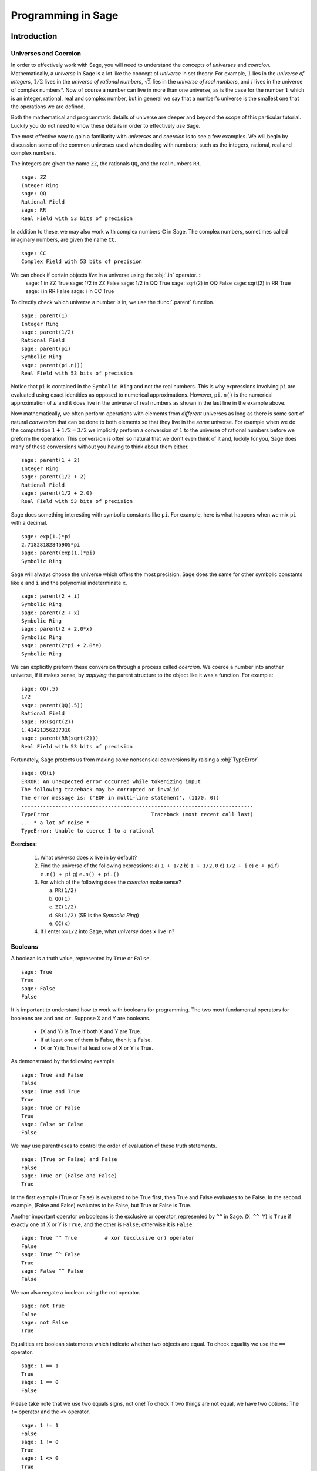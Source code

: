 
.. _programming_in_sage:

*************************
Programming in Sage
*************************

.. _intro_to_programming:

============
Introduction
============

.. _universes_and_coercion:

Universes and Coercion
----------------------

In order to effectively work with Sage, you will need to understand the concepts of *universes* and *coercion*. Mathematically, a *universe* in Sage is a lot like the concept of *universe* in set theory. For example, :math:`1` lies in the *universe of integers*, :math:`1/2` lives in the *universe of rational numbers*, :math:`\sqrt{2}` lies in the *universe of real numbers*, and :math:`i` lives in the universe of complex numbers*.  Now of course a number can live in more than one universe, as is the case for the number :math:`1` which is an integer, rational, real and complex number, but in general we say that a number's universe is the smallest one that the operations we are defined.

Both the mathematical and programmatic details of universe are deeper and beyond the scope of this particular tutorial. Luckily you do not need to know these details in order to effectively *use* Sage.

The most effective way to gain a familiarity with *universes* and *coercion* is to see a few examples. We will begin by discussion some of the common universes used when dealing with numbers; such as the integers, rational, real and complex numbers.
 
The integers are given the name ``ZZ``, the rationals ``QQ``,  and the real numbers ``RR``. ::

	sage: ZZ 
	Integer Ring
	sage: QQ
	Rational Field
	sage: RR
	Real Field with 53 bits of precision
				

In addition to these, we may also work with complex numbers :math:`\mathbb{C}` in Sage. The complex numbers, sometimes called imaginary numbers, are given the name ``CC``. ::

	sage: CC
	Complex Field with 53 bits of precision
				
We can check if certain objects *live* in a universe using the :obj:`.in` operator. ::
	sage: 1 in ZZ  
	True
	sage: 1/2 in ZZ
	False
	sage: 1/2 in QQ
	True
	sage: sqrt(2) in QQ
	False
	sage: sqrt(2) in RR
	True
	sage: i in RR
	False
	sage: i in CC
	True
				
To directly check which universe a number is in, we use the :func:`.parent` function. ::

	sage: parent(1)
	Integer Ring
	sage: parent(1/2)
	Rational Field
	sage: parent(pi)
	Symbolic Ring
	sage: parent(pi.n())
	Real Field with 53 bits of precision
				
Notice that ``pi`` is contained in the ``Symbolic Ring`` and not the real numbers. This is why expressions involving ``pi`` are evaluated using exact identities as opposed to numerical approximations. However, ``pi.n()`` is the numerical approximation of :math:`\pi` and it does live in the universe of real numbers as shown in the last line in the example above.

Now mathematically, we often perform operations with elements from *different* universes as long as there is some sort of natural *conversion* that can be done to both elements so that they live in the *same* universe. For example when we do the computation  :math:`1 + 1/2 = 3/2` we implicitly preform a conversion of :math:`1` to the universe of rational numbers before we preform the operation. This conversion is often so natural that we don't even think of it and, luckily for you, Sage does many of these conversions without you having to think about them either. ::

  sage: parent(1 + 2)
  Integer Ring
  sage: parent(1/2 + 2)
  Rational Field
  sage: parent(1/2 + 2.0)
  Real Field with 53 bits of precision
 
Sage does something interesting with symbolic constants like ``pi``. For example, here is what happens when we mix ``pi`` with a decimal. ::

  sage: exp(1.)*pi
  2.71828182845905*pi
  sage: parent(exp(1.)*pi)
  Symbolic Ring

Sage will always choose the universe which offers the most precision.  Sage does the same for other symbolic constants like ``e`` and ``i`` and the polynomial indeterminate ``x``. ::

  sage: parent(2 + i)
  Symbolic Ring
  sage: parent(2 + x)
  Symbolic Ring
  sage: parent(2 + 2.0*x)
  Symbolic Ring
  sage: parent(2*pi + 2.0*e)
  Symbolic Ring

We can explicitly preform these conversion through a process called *coercion*. We coerce a number into another universe, if it makes sense, by *applying* the parent structure to the object like it was a function. For example: ::

	sage: QQ(.5)              
	1/2
	sage: parent(QQ(.5))
	Rational Field
	sage: RR(sqrt(2))
	1.41421356237310
	sage: parent(RR(sqrt(2)))
	Real Field with 53 bits of precision
				
Fortunately, Sage protects us from making *some* nonsensical conversions by raising a :obj:`TypeError`. ::

  sage: QQ(i)
  ERROR: An unexpected error occurred while tokenizing input
  The following traceback may be corrupted or invalid
  The error message is: ('EOF in multi-line statement', (1170, 0))
  ---------------------------------------------------------------------------
  TypeError                                 Traceback (most recent call last)
  ... * a lot of noise * 
  TypeError: Unable to coerce I to a rational

**Exercises:**

  #. What *universe* does ``x`` live in by default?

  #. Find the universe of the following expressions:
     a) ``1 + 1/2``
     b) ``1 + 1/2.0``
     c) ``1/2 + i`` 
     e) ``e + pi``
     f) ``e.n() + pi``
     g) ``e.n() + pi.()``

  #. For which of the following does the *coercion* make sense?

     a) ``RR(1/2)``
     b) ``QQ(1)``
     c)  ``ZZ(1/2)``
     d) ``SR(1/2)`` (SR is the *Symbolic Ring*)
     e) ``CC(x)``

  #. If I enter ``x=1/2`` into Sage, what *universe* does ``x`` live in?



.. _booleans:

Booleans
-------------

A boolean is a truth value, represented by ``True`` or ``False``. ::

	sage: True        
	True
	sage: False
	False
				

It is important to understand how to work with booleans for programming. The two most fundamental operators for booleans are ``and`` and ``or``. Suppose X and Y are booleans.

      * (X and Y) is True if both X and Y are True.
      * If at least one of them is False, then it is False.
      * (X or Y) is True if at least one of X or Y is True. 

As demonstrated by the following example ::

	sage: True and False
	False
	sage: True and True
	True
	sage: True or False
	True
	sage: False or False
	False

We may use parentheses to control the order of evaluation of these truth statements. ::

	sage: (True or False) and False
	False
	sage: True or (False and False)
	True
				

In the first example (True or False) is evaluated to be True first, then True and False evaluates to be False. In the second example, (False and False) evaluates to be False, but True or False is True.

Another important operator on booleans is the exclusive or operator, represented by ``^^`` in Sage. (``X ^^ Y``) is ``True`` if exactly one of X or Y is ``True``, and the other is ``False``; otherwise it is ``False``. ::

	sage: True ^^ True         # xor (exclusive or) operator
	False
	sage: True ^^ False
	True
	sage: False ^^ False
	False
				

We can also negate a boolean using the not operator. ::

	sage: not True
	False
	sage: not False
	True
				

Equalities are boolean statements which indicate whether two objects are equal. To check equality we use the ``==`` operator. ::

	sage: 1 == 1
	True
	sage: 1 == 0
	False
				

Please take note that we use two equals signs, not one! To check if two things are not equal, we have two options: The ``!=`` operator and the ``<>`` operator. ::

	sage: 1 != 1
	False
	sage: 1 != 0
	True
	sage: 1 <> 0
	True
				

If two objects belong to a universe in which it makes sense to say one is greater than the other, then we also check this in Sage. This is what is meant by an inequality. We use ``>`` for greater-than and ``<`` for less-than; Additionally we use ``>=`` for greater-than-or-equal-to and similarly ``<=`` for less-than-or-equal-to. The following examples may seem silly. In practice, boolean tests are used to test when some varying object satisfies a property of interest. ::

	sage: 1 > 2
	False
	sage: 2 > 1
	True
	sage: 4.1 < 5.7
	True
	sage: 6 < 5
	False
	sage: 1 >= .99999
	True
	sage: 1 <= 35
	True

**Exercises:**

  #. Test to see if the following expressions are ``True``, ``False``, or not defined:

     a) ``not (True or False) == (False and True)``
     b) ``1 >= 1``
     c) ``1 + i >= 2 - i``
     d) ``((3/2) > 1) or (2/3 < 1)``
     e) ``((3/2) > 1) ^^ (2/3 < 1)``
     f) ``x > 1/2``

  #. What is the parent of ``x > 1/2``? Why do you think that Sage treats this expression differently from the rest?
  #. Use Sage to find out if :math:`e` is greater than :math:`\pi`? (*Hint: Remember that both ``e`` and ``pi`` are symbolic variables by default?*)


.. _variables:

Variables
----------

In Sage, a *variable* is a label which is assigned to a object to allow for quick reference. Here's an example. ::

	sage: m=2^19-1
	sage: m
	524287
				

We use an ``=`` to assign the value on the right to the variable on the left. Having declared a variable, we can reference by using its name, as seen in the previous example.

Sage, unlike some languages, allows us to re-assign a different value to a variable without making any special considerations. ::

	sage: s=12
	sage: s
	12
	sage: s=34
	sage: s
	34
				
We should be careful doing this as it may have unintended consequences. ::

  sage: x = 3.14
  sage: a = 2
  sage: b = 5
  sage: f = x^2 + x + 1

Since we have changed the definition of ``x``, ``f = 3`` and not the polynomial that we may have expected.

The order of operations in Sage allow for us to reference a variable while assigning it a new value. For example, we can *increment* the variable ``t`` by doing the following: ::

	sage: t=7
	sage: t=t+1
	sage: t
	8
				
Sage also offers us a clever way to assign multiple variables at once. ::

	sage: a,b=1,2
	sage: a
	1
	sage: b
	2
				
Additionally, we can display a sequence of variables using commas. ::

	sage: c,d,e=2,3,5
	sage: c,d,e
	(2, 3, 5)
				

If we are assigning multiple variable at a time, and for some reason we wish to skip a value on the right hand side, we may use an underscore on the left hand side. For example, ::

	sage: a,_,c=1,2,3
	sage: a
	1
	sage: c
	3
	sage: _,r = divmod(19,5)
	sage: r
	4

There is also a quick way to initialize two variables with the same value. We do this by just *chaining* together the assignment. ::

  sage: a = b = 1
  sage: a
  1
  sage: b
  1

When you define a variable, it stays in memory until you quit your session and sometimes we would like restore a variable back to it's default value. We do this with the :func:`restore` command. ::

  sage: x = 1
  sage: a = 2
  sage: restore('x')
  sage: restore('a')
  sage: x
  x
  sage: a
  ---------------------------------------------------------------------------
  NameError                                 Traceback (most recent call last)
  /home/ayeq/sage/local/lib/python2.6/site-packages/sage/all_cmdline.pyc in <module>()
  NameError: name 'a' is not defined

You can *reset* the entire environment to it's defaults by running the :func:`reset` command. ::

  sage: a = 1 
  sage: b = 2
  sage: c = 5
  sage: x = 56
  sage: reset()
  sage: a
  ---------------------------------------------------------------------------
  NameError                                 Traceback (most recent call last)
  /home/ayeq/sage/local/lib/python2.6/site-packages/sage/all_cmdline.pyc in <module>()

  NameError: name 'a' is not defined
  sage: x
  x

And finally if I *really* want the variable obliterated, I can use the sledgehammer of memory management, the :obj:`del` command. ::

  sage: a = [2, 3,4 ,5 ] 
  sage: del a
  sage: a
  ---------------------------------------------------------------------------
  NameError                                 Traceback (most recent call last)
  /home/ayeq/sage/local/lib/python2.6/site-packages/sage/all_cmdline.pyc in <module>()

  NameError: name 'a' is not defined

**Exercises:**

  #. If you enter the following into Sage:

     ::

       sage: a = 1
       sage: b = a
       sage: b = 2

     What should we expect the value of ``a`` to be?

  #. If you enter the following into Sage:

     ::

       sage: f = x^2 + x + 1
       sage: f
       x^2 + x + 1
       sage: x = 3

     What do you expect the value of ``f`` to be?


.. _lists:

Lists
-----

A *list* is an ordered collection of objects. The elements of a list are indexed by the integers, starting with :math:`0`. Here is a quick example of how to construct a list and access it's elements. ::

	 sage: [6,28,496,8128]
	 [6, 28, 496, 8128]
	 sage: L = [2,3,5,7,11,13,17,2]
	 sage: L[0]
	 2
	 sage: L[1]
	 3
	 sage: L[5]
	 13
	 sage: L[6]
	 17
					 
Take careful note of how we access the elements: Though :math:`2` is the first element of the list ``L``, it is accessed by the index :math:``0``.

If we wish to know the index of an element, we use the :func:`.index` function. It returns the index for the first occurrence of the value given. ::


         sage: M = [2,3,3,3,2,1,8,6,3]
	 sage: M.index(2) 
	 0
	 sage: M.index(3)
	 1
	 sage: M.index(14)
	 ...
	 ValueError: list.index(x): x not in list

We can also count the number of times that an element occurs in a list. ::

	 sage: M.count(3)
	 4
					 
Sorting the list ``M`` can be done using the :meth:`.sort` method. ::

         sage: M = [2,3,3,3,2,1,8,6,3]
	 sage: M.sort(); y
	 [1, 2, 2, 3, 3, 3, 3, 6, 8]
	 sage: M.index(2)
	 1
					 
The :meth:`.sort` method alters the list *in place*, actually changing the ordering of the elements. If we would like to keep the list the same we should sort a *copy* of the list and not the list itself. ::

  sage:  M = [2,3,3,3,2,1,8,6,3]
  sage: M
  [2, 3, 3, 3, 2, 1, 8, 6, 3]
  sage: N = M[:]
  sage: N.sort()
  sage: N
  [1, 2, 2, 3, 3, 3, 3, 6, 8]
  sage: M
  [2, 3, 3, 3, 2, 1, 8, 6, 3]

We may alter the elements of a list as follows: ::

	 sage: L = [1,2,3,4]
	 sage: L[0]=-1
	 sage: L
	 [-1, 2, 3, 4]

In programming speak, data-types that can be changed in place are called *mutable*. I mention this only since some data types in Sage do not allow assignment like this.
					 
To add an element to the end of a list, we use the :meth:`.append` method. ::
	 sage: L = [1,2,3]
	 sage: L.append(4)
	 sage: L
	 [1, 2, 3, 4]
					 
Similarly, we may use the :meth:`.extend` method to concatenate lists, that is, to *append* a list to the end of another list. ::

	 sage: L=[1,2]
	 sage: L.extend([10,11,12])
	 sage: L
	 [1, 2, 10, 11, 12]

It is, perhaps, simpler to use the ``+`` operator to concatenate lists. Since the order of the list is significant, the concatenation ``L + M`` is not usually the same as ``M + L``, though they do contain the same elements. ::

	 sage: [1,3,5]+[2,4,6]+[100]
	 [1, 3, 5, 2, 4, 6, 100]
	 sage: [2,4,6]+[1,3,5]+[100]
	 [2, 4, 6, 1, 3, 5, 100]
					 
Lists need not contain only integers, or even numbers for that matter. We can even have lists of lists! ::

	 sage: M = [[1,2],[1,3],[1,4]]
	 sage: M[2]
	 [1, 4]
					 
To access a particular element within our list of lists we chain their indices. For example, to access the ``4`` within that list we issue the following command: ::

  sage: M[2][1]
  4 

Where we read ``M[2][1]`` as "Access the element at index ``1`` within the list with index ``2``" in ``M``. 

If we wish to remove an element from a list, we use the meth:`.remove` method. ::

	 sage: L = [3,5,11,13,17,19,29,31]
	 sage: L.remove(11)
	 sage: L
	 [3, 5, 13, 17, 19, 29, 31]
					 
Note that a list may contain the same element more than once; ``remove()`` removes only the first instance of the given element. ::

	 sage: M = [1,2,3,0,3,4,4,0,4,5]
	 sage: M.remove(3)
	 sage: M
	 [1, 2, 0, 3, 4, 4, 0, 4, 5]
	 sage: M.remove(4)
	 sage: M
	 [1, 2, 0, 3, 4, 0, 4, 5]

Since they are used rather frequently, Sage offers a convenient way to create lists of consecutive integers. ::

  sage: [1..7]
  [1, 2, 3, 4, 5, 6, 7]
  sage: [4..9]
  [4, 5, 6, 7, 8, 9]
  sage: [2,4..10]
  [2, 4, 6, 8, 10]
					 
In the first two examples it is quite clear what is happening; In the last example above, however, it is a trickier. If we input ``[a,b..c]`` for integers a,b and c with :math:`a < b \leq c`, we get back the list ``[a,a+d,…,a+k*d]`` where :math:`d=b-a` and :math:`k` is the largest integer such that :math:`a+kd \leq c`. If this is a bit overwhelming, perhap some examples will clear things up ::

	 sage: [1,4..13]
	 [1, 4, 7, 10, 13]
	 sage: [1,11..31]
	 [1, 11, 21, 31]
	 sage: [1,11..35]
	 [1, 11, 21, 31]
					 
Additionally, we can use this construction method with some of Sage's symbolic constants such as ``pi`` ::

	 sage: [pi,4*pi..32]
	 [pi, 4*pi, 7*pi, 10*pi]
					 
Having constructed lists, we may now introduce some important commands that take a list as its argument. 

The :func:`.len` command returns the *length* of a list.  ::

	 sage: len([1..1001])
	 1001
	 sage: len([2,3,5,7,11])
	 5

If your lists contain elements where it makes sense, the :func:`.sum` and :func:`.prod` do take a list as an argument. ``sum`` function returns the sum of the elements of a list ::

	 sage: sum([1,2,3])
	 6
	 sage: sum([1..100])
	 5050
					 
and ``prod`` returns the product of the elements of the list ::

	 sage: prod([1..4])
	 24

The sum and product commands are defined on lists where the arithmetic make sense and will complain rather loudly when it doesn't. ::

  sage: sum( [1,2,3,"cat",])
  ---------------------------------------------------------------------------
  TypeError                                 Traceback (most recent call last
  ... (Lengthy error message)
  TypeError: unsupported operand parent(s) for '+': 'Integer Ring' and '<type 'str'>'

Concatenation isn't the only way which we can join together the elements of two lists. One useful tool is the :func:`.zip` command, which joins the elements of two lists by pairing them together in order. ::

  sage: zip([1,2,3,4],['a','b','c','d'] )
  [(1, 'a'), (2, 'b'), (3, 'c'), (4, 'd')]

When the lists aren't of the same length, :func:`.zip` joins the elements up to the items in the shorter list and just ignores the rest. ::

  sage: zip([1,2,3,4],['a','b','c']   )
  [(1, 'a'), (2, 'b'), (3, 'c')]
  sage: zip([1],['a','b','c']   )
  [(1, 'a')]

Another useful function when dealing with lists is the :func:`.map` function. This function accepts two arguments, a function f and a list ``[a0,…,an-1]`` and returns that function applied to each member of that list, ``[f(a0),…,f(an-1)]`` ::

  sage: map( cos, [0, pi/4, pi/2, 3*pi/4, pi] )
  [1, 1/2*sqrt(2), 0, -1/2*sqrt(2), -1]
  sage: map(factorial,[1,2,3,4,5])
  [1, 2, 6, 24, 120]
  sage: sum(map(exp,[1,2,3,4,5]))
  e + e^2 + e^3 + e^4 + e^5

The :func:`map` function is often used in *functional* programming. For more on this style of programming with python see the 'Python Documentation'_

.. _'Python Documentation': http://docs.python.org/howto/functional.html

Probably the nicest feature of lists in python is the *slice* notation. Let's say that you have the following list: ::
 
 sage: M = [1, 2, 0, 3, 4, 0, 4, 5]
 sage: M
 [1, 2, 0, 3, 4, 0, 4, 5]

and you would like to access the sub-list ``[0,3,4]``. Using the slice notation I can do that in the following way. ::

  sage: M[2:5]
  [0, 3, 4]

We use ``M[2:5]`` since the sub-list that we desire begins with the element with index :math:``2`` and ends *before* the element with index :math:`5`.

By leaving the last index blank, the slice will extend to the end of the list. Similarly, when the first index is left blank the slice will start at the beginning of the list. ::

  sage: M[2:]
  [0, 3, 4, 0, 4, 5]
  sage: M[:5]
  [1, 2, 0, 3, 4]

By leaving both indices blank, we get a copy of the entire list. ::

  sage: M[:]
  [1, 2, 0, 3, 4, 0, 4, 5]

Slices also can use negative indices. When a negative number is used the position is measured relative to the end of the list. For example: ::

  sage: M[:-2]
  [1, 2, 0, 3, 4, 0]
  sage: M[-2:]
  [4,5]

The first *ends* the slice two elements before the end of the list while the second *begins* the slice at this same position. And like expected, we can use two negative indices to take slices relative to the last element of a list.::

  sage: M[-4:-2]
  [4, 0]
  sage: M[-2:-2]
  []

You should note that the last *slice* is empty since the beginning of the list is the same position as the end.

.. seealso::

   `An informal introduction to Python: Lists <http://docs.python.org/tutorial/introduction.html#lists>`_


**Exercises:**

  #. Consider the lists ``L = [1, -2, 10, 13]`` and ``M = [4, 3, 5, -7]``. Append ``L`` onto the end of ``M``. Do the same beginning with ``M``.

  #. Consider the list ``L = [1, 3, 4, [1,5,6], 8, -9]``. At what *index* is the element ``[1,5,6]``? Remove this element from ``L``.

  #. Let ``L = [3,4,18,17,2,'a']`` and ``M = [ 14, 23, 'b', 'c']``. With Sage, do the following: 
     a) Append the elements of the list ``M`` to the end of ``L`` without changing ``L``.
     b) Do the same but this time altering ``L`` in place. 
     c) Insert ``M`` as an element at the end of ``L``, alterting ``L`` in place. 
     d) Remove the ``M`` that you had just inserted.  
     d) Explain the differences between the :meth:`extend` and the :meth:`append` methods.  

  #. Let ``L = [1,2,5, 14, 17, 20]``.  What are the sub-lists are accessed using the following *slices*. 
     a) ``L[:-1]``
     b) ``L[-1:]``
     c) ``L[3:]``
     d) ``L[0:3]``
     e) ``L[-4:-1]``
  #.  Using the same ``L`` as the previous problem. Find a slice that will extract the following sub-lists from ``L``: *(Try and do it two different ways)* 
      a) ``[5,14,17]``. 
      b) ``[1,2,5]``.
      c) ``[1]``
      d) ``[20]``

  #. Consider ``L = ['a', 9, 10, 17, 'a', 'b', 10]``. Remove all letters from ``L``.

.. _sets:
					 
Sets
----

A *Set* in Sage is a data type which behaves a lot like a mathematical set and it differs from a list in a few key ways:

  * Elements of a Set have no order. So you cannot access elements by an index.
  * An element in a Set only appears once. 

To see an example of that last point, we will construct a Set by converting a list  into a set. ::

	 sage: y = [2,3,3,3,2,1,8,6,3]
	 sage: A = Set(y)
	 sage: A
	 {8, 1, 2, 3, 6}

To find the size of a Set we will use the :meth:`cardnality` method. ::

	 sage: A.cardinality()
	 5

Testing for membership can be done easily by using the :obj:`in` operator. ::

  sage: 8 in A
  True
  sage: 10 in A
  False
 
All of the usual set operations: :meth:`.union`, :meth:`.intersection`, :meth:`.difference` and :meth:`.symmetric_difference` are implemented. For example, ::

  sage: B = Set([8,6,17,-4,20, -2 ])
  sage: B
  {17, 20, 6, 8, -4, -2}
  sage: A.union(B)
  {1, 2, 3, 6, 8, 17, 20, -4, -2}
  sage: A.intersection(B)
  {8, 6}
  sage: A.difference(B)
  {1, 2, 3}
  sage: B.difference(A)
  {17, 20, -4, -2}
  sage: A.symmetric_difference(B)
  {17, 2, 3, 20, 1, -4, -2}

Use the :meth:`.subsets` method to construct the set of all subsets of a set, or to construct the set of subsets with a specified number of elements. ::

  sage: A = Set([1,2,3]); A
  {1, 2, 3}
  sage: powA = A.subsets(); powA
  Subsets of {1, 2, 3}
  sage: pairsA = A.subsets(2); pairsA
  Subsets of {1, 2, 3} of size 2
  sage: powA.list()
  [{}, {1}, {2}, {3}, {1, 2}, {1, 3}, {2, 3}, {1, 2, 3}]
  sage: pairsA.list()
  [{1, 2}, {1, 3}, {2, 3}]					
 
**Exercises:**

  #. Consider the sets :math:`A = \left\{1, -4, 2 \right\}` and :math:`B = \left\{ 3, 2, 1 \right\}`. Compute the following set operations using Sage:

     a) :math:`A \cup B`
     b) :math:`A \cap B`
     c) :math:`A \setminus B`
     d) :math:`B \setminus A` 
     e) :math:`\left(A \setminus B \right) \cup \left(B \setminus A \right)`
 

.. seealso::
   `Sage Tutorial: Sets <http://www.sagemath.org/doc/tutorial/programming.html#sets>`_


Strings
-------

To construct a string in Sage we may use single or double quotes. For consistency, we will always use single quotes ::

	 sage: s='I am a string'
	 sage: s
	 'I am a string'
	 sage: print s
	 I am a string
					 
Note the difference between asking for the value of a and asking Sage to print a. Like lists, we can access the elements of a string through their indices ::

	 sage: a='mathematics'
	 sage: a[0]
	 'm'
	 sage: a[4]
	 'e'
					 
You can find the length of a string using the :func:`.len` command. ::

	 sage: b='Gauss'
	 sage: len(b)
	 5

Just like with lists, we can *concatenate* strings just by adding them together. ::

  sage: b + " is " + a
  'Gauss is mathematics'

and we can separate a list by using the :meth:`split` method. ::

  sage: s.split()
  ['I', 'am', 'a', 'string']
 
Which divided the string into a list of words. We can divide a list using different characters as *separators*. For example we can get a list from the following *comma separated values*. ::

  sage: vals = "18,spam,eggs,28,70,287,cats"
  sage: vals.split(',')
  ['18', 'spam', 'eggs', '28', '70', '287', 'cats']

We can use the :func:`map` and :meth:`split` functions to *convert* a string of integers into something that we can use in sage. This is particularly useful when you must read data from a file. ::

  sage: map(Integer, data.split(',')) 
  [17, 18, 20, 19, 18, 20]

You should note how the output above differs from what we get when we use only the :meth:`split` function. ::

  sage: data.split(',')
  ['17', '18', '20', '19', '18', '20']

The list directly above contains *strings* which represent numbers. We must convert those strings into what we need in order to actually use them. 
 
The opposite of *splitting* up a string into a list is the *joining* of elements of a list. We do this with the :func:`join` command. ::

  sage: L = ['Learning', 'Sage', 'is', 'easy.'] 
  sage: join(L)
  'Learning Sage is easy.'

Just like when I *split* a sting, I can join a list using a different separating value than just a space. I do so by supplying an optional second argument to the :func:`join` command. ::

  sage: join(L,',')
  'Learning,Sage,is,easy.'

**Exercises:**

  #. Consider the string ``s = 'This is a string!``. What is the output of the following commands:

     a) s[:-1] + '.'
     b) s[0:7] + " not " + s[8:]

  #. Consider the string ``s = 'This is a sentence. This is another sentence.'``. Split ``s`` into a list of two sentences.

  #.  Consider the list of strings ``L = ['This is', 'a', 'string']``. Join the elements of the list to form the string ``'This is a string'``. 

  #. We can use the :func:`map` and :func:`Integer` functions to take a string of integers and convert them into *Sage* integers.  

.. _external_files_and_sessions:

External Files and Sessions
------------------------------

In practice, especially when using sage for research and projects, it is much more convenient to load external files into Sage. There are many situations in which it is convenient to use an external file. One such instance is when we have a block of code which we wish to run for several different cases. It would be quite tedious to retype all of our code, and thus we can write it to an external file.

Let us move on to an example. Suppose we have a file in the same
directory from which we started Sage called :download:`pythag.sage <pythag.sage>` with the following content.

.. code-block:: python

	# Begin pythag.sage
	a=3
	b=4
	c=sqrt(a^2+b^2)
	print c
	# End
				

Note that all characters after a # of a Sage file are ignored when
loaded. We may now load the file in Sage using the :func:`.load` command. ::

	sage: load pythag.sage
	5
				

After having loaded the file, all of the variables initialized now
exist in our Sage session. ::

	sage: a,b,c
	(3, 4, 5)
				
Sage allows us to save a session to pick up where we left off. That is, suppose we have done various calculations and have several variables stored. We may call the save_session function to store our session into a file in our working directly (typically sage_session.sobj). Following, we may exit Sage, power off our computer, or what have you. At any later time, we may load the file by opening Sage from the directory containing the save file and using the load_session function.

Here is an example. ::

	sage: a=101
	sage: b=103
	sage: save_session()
	sage: exit
	Exiting SAGE (CPU time 0m0.06s, Wall time 0m31.27s).
				

Now start Sage from the same folder as the save file: ::

	sage: load_session()
	sage: a
	101
	sage: b
	103
				

We may specify the name of a save session, if we so desire. ::

	sage: T=1729
	sage: save_session('ramanujan')
	sage: exit
	Exiting SAGE (CPU time 0m0.06s, Wall time 0m16.57s).
				

And again we load our session ``ramanujan`` with :func:`.load_session`. ::

	sage: load_session('ramanujan')
	sage: T
	1729

.. _intermediate_programming:

=========================
Intermediate Programming
=========================

.. _conditionals: 

Conditionals
----------------

    You should be familiar with :ref:`variables_equations_inequalities`, :ref:`booleans`, and :ref:`variables` 

A *conditional statement* is what we use when we need our code to actually make *decisions* on what to calculate. For example, suppose we wanted to divide an number by 2 only *if* it is even. We can do this in Sage by using an :obj:`if` statement. ::

	sage: n=44
	sage: if n%2 == 0:                             
	....:     print n/2
	....:
	22
	sage: n=37
	sage: if n%2 == 0:                             
	....:     print n/2
	....:
	sage:
				
Since ``n=44`` is even, the *condition* is met and the :func:`print` command is executed, but when ``n=37``, nothing will happen since the condition has not been met. Almost all programming is the skillful application of simple statements like this.

Unlike some other languages, Sage is picky about indentation which it inherits from Python. Instead of using some kind of punctuation to denote the beginning and ending of a *block* of code, Sage uses *indentation*.  All of the code to be run supposing a condition is met must be at the same level of indentation. This takes some getting used to, but it produces neat, organized code that is often easier to read. 

At times, we may wish to check whether our expression satisfies more than one condition. To do so the :obj:`elif`, which is short for else if, statement can be used.   ::

	sage: m=31
	sage: if m%3==0:
	....:     print m/3
	....: elif m%3==1:
	....:     print (m-1)/3
	....:     
	10
				

Notice that we return to the original level of indentation of the if for the elif and we may use as many elifs as we desire. The tests are evaluated in order and once the first one is met, the associated code is executed and Sage will leave the entire conditional. For a simple example, consider the following: ::

	sage: r=55
	sage: if 11.divides(r):
	....:     print 11            
	....: elif r==55:
	....:     print 55
	....:     
	11
				
Here both conditions are met, but only the code associated with the first condition is actually executed. Understanding how conditionals are executed fundamental to controlling the flow of your program.  

There is also a subtle shortcut that we used in the previous example. ``11.divides(r)`` already returns either ``True`` or ``False``, hence we did not need to use an equality here. We could have used the more verbose ``11.divides(r)==True`` but it is not necessary.

Often we wish to execute some code if none of our conditions above are
met. For this we use the :obj:`else` operator. ::

	sage: n=2*3*5+1
	sage: if 2.divides(n):
	....:     print 2
	....: elif 3.divides(n):

	....:     print 3
	....: else:
	....:     print n
	....:     
	31
				
Since none of the conditions were met, our code *defaulted* to printing the number :math:`31`. 

.. _while_loops:

While loops
--------------------

    You should be familiar with :ref:`variables` and :ref:`booleans`

While loops are one of the most useful techniques in
programming. Essentially, a while loop runs a block of code while a
condition is still satisfied. Let's see a simple example. ::

	sage: i=0
	sage: while i < 5:
	....:     print i^2
	....:     i=i+1
	....:     
	0
	1
	4
	9
	16
				

Once the condition i<5 is False, Sage exits the loop structure; the variable i still exists, though.


.. _for_loops:

For Loops
-------------------

    You should be familiar with :ref:`variables`, :ref:`booleans`, and :ref:`lists`


A for loop repeatedly runs a block of code a fixed number of times. In
Sage, for loops iterate over a fixed list. ::

	sage: for i in [0..4]:
	....:     print i^2
	....:     
	0
	1
	4
	9
	16
				

We may iterate over any list, it need not be consecutive
integers. Here are a few more (especially silly) examples ::

	sage: for str in ["apple","banana","coconut","dates"]:                            
	....:     print str.capitalize()
	....:     
	Apple
	Banana
	Coconut
	Dates
	sage: for char in "Leonhard Euler":   
	....:     print char.swapcase()
	....:     
	l
	E
	O
	N
	H
	A
	R
	D
	
	e
	U
	L
	E
	R

.. _list_comprehensions:

List Comprehensions (Loops in Lists)
------------------------------------

    You should be familiar with :ref:`lists` and :ref:`for_loops`

A particularly useful technique in python (and Sage by extension) is the
construction of lists using **list comprehensions**. This feature is very similar to the *set builder* notation we often use in mathematics. For example, the set of *even* integers can be written as 

.. math::
   \left\{ 2\cdot k\ \vert\ k \in \mathbb{Z} \right\} 

Where we do not explicitly list the elements of the set but rather give a *rule* which can used to construct the set. We can do something very similar in python by placing a ``for`` inside of a list, like in the following example. Here is how we would construct the list of even integers from :math:`0` to :math:`20`. ::

	sage: [ 2*k for k in [0..10] ]
	[0, 2, 4, 6, 8, 10, 12, 14, 16, 18, 20]
			
This concept may seem a bit intimidating at first, but it is extremely concise way to write some powerful code.

We can use list comprehension to apply a function to each number of a given list, much like we did before with the :func:`map` command. ::

  sage: [pi/4,pi/2..2*pi]
  [1/4*pi, 1/2*pi, 3/4*pi, pi, 5/4*pi, 3/2*pi, 7/4*pi, 2*pi]
  sage: [ cos(x) for x in [pi/4, pi/2..2*pi]]
  [1/2*sqrt(2), 0, -1/2*sqrt(2), -1, -1/2*sqrt(2), 0, 1/2*sqrt(2), 1]

We can also use the list comprehension *filter* (or reduce) the results by adding a *conditional* to our list comprehension. For example, to construct the list of all natural numbers that are less than :math:`20` which are *relatively prime* to 20 we do the following: (Don't laugh, students have been asked to compute weirder things.) ::

  sage: [ k for k in [1..19] if gcd(k,20) == 1 ] 
  [1, 3, 7, 9, 11, 13, 17, 19]

Notice that the syntax for the construction is nearly identical to the
mathematical way that we would write the same set of numbers:

.. math::
   \left\{ k \in \mathbb{N}\ \vert\ k < 20 \ \textrm{and}\ \gcd(k,20) = 1 \right\}

In mathematics we often construct the *Cartesian Product* of two sets

.. math::
   A \times B = \left\{ \left(a, b \right)\ | \ a \in A, b \in B \right\}

We can do something similar by using multiple *for's* in the list comprehension. For example, to construct the list of all *pairs* of elements in the list constructed earlier we do the following: ::

  sage: U =  [ k for k in [1..19] if gcd(k,20) == 1]
  sage: [ (a,b) for a in U for b in U ] 
  [(1, 1), (1, 3), (1, 7), (1, 9), (1, 11), (1, 13), (1, 17), (1, 19), (3, 1), (3, 3), (3, 7), (3, 9), (3, 11), (3, 13), (3, 17), (3, 19), (7, 1), (7, 3), (7, 7), (7, 9), (7, 11), (7, 13), (7, 17), (7, 19), (9, 1), (9, 3), (9, 7), (9, 9), (9, 11), (9, 13), (9, 17), (9, 19), (11, 1), (11, 3), (11, 7), (11, 9), (11, 11), (11, 13), (11, 17), (11, 19), (13, 1), (13, 3), (13, 7), (13, 9), (13, 11), (13, 13), (13, 17), (13, 19), (17, 1), (17, 3), (17, 7), (17, 9), (17, 11), (17, 13), (17, 17), (17, 19), (19, 1), (19, 3), (19, 7), (19, 9), (19, 11), (19, 13), (19, 17), (19, 19)]

It should be noted that I didn't only have to form *tuples* of the pairs of elements. I can also find the product or the sum of them. Any valid expression involving ``a`` and ``b`` will be fine.  ::

  sage: [ a*b for a in U for b in U ]
  [1, 3, 7, 9, 11, 13, 17, 19, 3, 9, 21, 27, 33, 39, 51, 57, 7, 21, 49, 63, 77, 91, 119, 133, 9, 27, 63, 81, 99, 117, 153, 171, 11, 33, 77, 99, 121, 143, 187, 209, 13, 39, 91, 117, 143, 169, 221, 247, 17, 51, 119, 153, 187, 221, 289, 323, 19, 57, 133, 171, 209, 247, 323, 361]
  sage: [ a + b for a in U for b in U ]
  [2, 4, 8, 10, 12, 14, 18, 20, 4, 6, 10, 12, 14, 16, 20, 22, 8, 10, 14, 16, 18, 20, 24, 26, 10, 12, 16, 18, 20, 22, 26, 28, 12, 14, 18, 20, 22, 24, 28, 30, 14, 16, 20, 22, 24, 26, 30, 32, 18, 20, 24, 26, 28, 30, 34, 36, 20, 22, 26, 28, 30, 32, 36, 38]
  sage: [ gcd(a,b) for a in U for b in U ]
  [1, 1, 1, 1, 1, 1, 1, 1, 1, 3, 1, 3, 1, 1, 1, 1, 1, 1, 7, 1, 1, 1, 1, 1, 1, 3, 1, 9, 1, 1, 1, 1, 1, 1, 1, 1, 11, 1, 1, 1, 1, 1, 1, 1, 1, 13, 1, 1, 1, 1, 1, 1, 1, 1, 17, 1, 1, 1, 1, 1, 1, 1, 1, 19]

and there is no reason that we have to stop with combining elements of *two* sets, the more *for* we include the more lists we can draw from.

Since list comprehensions allow for us to put any valid expression, we can add another conditional which effects the output of our list. For example, let take the list of integers which were *relatively prime* to 20 and test if they are prime numbers or not. ::

  sage: U
  [1, 3, 7, 9, 11, 13, 17, 19]
  sage: [ 'prime' if x.is_prime() else 'not prime' for x in U] 
  ['not prime', 'prime', 'prime', 'not prime', 'prime', 'prime', 'prime', 'prime']

.. seealso::

   `More on list comprehensions <http://docs.python.org/tutorial/datastructures.html#list-comprehensions>`_

**Exercises:**

  #. Use a list comprehension to generate lists which have the same members as the following sets:
     a) The set of all odd integers greater than :math:`-10` and less than :math:`30`.  
     b) The set of all integers which are divisible by :math:`3`, less than or equal to :math:`100` and greater than :math:`-20`. 
     c) The set of all *prime* numbers less than :math:`100`.

  #. Use a list comprehension to compute the :math:`\tan(x)` for all :math:`x \in \left\{ 0, \pi/4, \pi/2, 3\pi/4, \pi \right\}`


.. _functions:

Functions
----------------------

A function in Sage an object containing a block of code which processes a set of arguments and returns some value. Well, that's a bit abstract. Essentially a function in Sage is much like a function in mathematics, but certainly not the exact same. A function might better be called a process or a subroutine.

Anyway, consider the following common mathematical function
:math:`f(x)=x^2`. This function f takes a number x and returns its
square. Here's how we might implement this in Sage ::

	sage: def f(x):
	....:     return x^2
				

def tells Sage we are going to define a function. Following def we supply the name of the function and the arguments it takes in parentheses. Here we named our function f and it takes a single argument x.

The evaluations of functions in Sage mimics the regular mathematical
notation. Let's evaluate our function f from above ::

	sage: f(2)
	4
	sage: f(pi)
	pi^2
				

Certainly these are the results we'd expect.

Functions may have any number of arguments. It is permissible for a
function to have no arguments ::

	sage: def g(x,y):
	....:     return x*y
	....: 
	sage: g(2,3)
	6
	sage: g(sqrt(2),sqrt(2))
	2
	sage: def h():                
	....:     return 1/2
	....: 
	sage: h()
	1/2
				

Here our function g is essentially a multiplication operator. The function h takes no arguments and simply returns the value 1/2.

All functions in Sage return an object. If we do not specify something
to return in our function, then Sage returns the empty object None. ::

	sage: def lazy(x):
	....:     print x^2
	....:     
	sage: lazy(sqrt(3))
	3
	sage: print lazy(sqrt(3))
	3
	None
				

Notice that the function prints 3 no matter what, but returns None.

A function may return multiple values separated by commas ::

	sage: def s(x):
	....:     return x^2,x^3
	....: 
	sage: s(1)
	(1, 1)
	sage: s(2)
	(4, 8)
	sage: a,b=s(3)
	sage: a
	9
	sage: b
	27
				

In Sage functions may reference themselves (very metaphysical). A
function which does this is typically called recursive. The most
common example of a recursive function is the factorial function ::

	sage: def fac(n):
	....:     if n==1:
	....:         return 1
	....:     else:             
	....:         return n*fac(n-1)
	....:     
	sage: fac(3)
	6
	sage: fac(4)
	24
				

For the sake of completeness let's examine exactly what is happening
in this last example when we call ``fac(3)``. For n=3, since ``3≠1``, ``fac()`` decides to return ``3*fac(2)``, hence we must evaluate ``fac(2)``. Since ``2≠1``, ``fac()`` decides to return ``2*fac(1)``. Since 1=1, ``fac(1)`` will automatically return 1. Hence we go back into the ``fac(2)`` process and return ``2*1`` which is then returned to the ``fac(3)`` process to obtain ``3*2*1`` which is of course 6. In general, ``fac(n)`` will evaluate to be the product of the first n positive numbers.

Interactive Demonstrations in the Notebook
------------------------------------------

.. index:: 
   single: interact; graphics

In this section we will discuss the creation of interactive "applets" in the Sage notebook. These are done using the :obj:`@interact` decorator and are often called *interacts*.  A decorator is a just a fancy piece of python which allows for you to create new functions out of old in a quick and concise fashion. You don't have to fully understand decorators to be able to follow this material but If you are interested you can read a very nice `blog post`_ about decorators by Bruce Eckel of `Thinking in Python`_ Fame.

.. _blog post:  http://www.artima.com/weblogs/viewpost.jsp?thread=240808
.. _Thinking in Python: http://www.mindview.net/Books/TIPython

We will begin with the most simple applet. One that creates a single input box and then displays the results. 

.. image:: pics/interact_step1.png
	:alt: Simple "Hello World" Interact Applet
	:height: 525px
	:width: 800px

Notice how changing the text in the input box changes the output. Every time something within the interact changes the "applet" is refreshed and will display those changes. This is the heart of the interactivity.

.. image:: pics/interact_step2.png
	:alt: Simple "Hello World" Interact Applet
	:height: 525px
	:width: 800px

Next we will add another control to the applet. This time we will add a *slider*. This control has a handle which the user can slide horizontally, and by sliding change a number in pre-defined increments. For this example, the slider has :math:`0` as it's smallest number and :math:`10` as it's largest and moves in increments of :math:`1` unit. 

.. image:: pics/interact_step3.png
	:alt: Simple "Hello World" Interact Applet
	:height: 525px
	:width: 800px

Next we will add a selection control. This control allows the user to select one of a finite number of different options. In this case, the user can select any color, as long as that color is red, blue, green, or black. 

.. image:: pics/interact_step4.png
	:alt: Simple "Hello World" Interact Applet
	:height: 525px
	:width: 800px

While this initial example shows the use of a couple of common interactive controls, it still does not do anything very interesting.  The next example will combine both the use of sliding and selection controls toward creating an applet which plots the trigonometric functions and there standard transformations. 

.. image:: pics/interact_step5.png
	:alt: Example of Trigonometric Plotter Interact.
	:height: 525px
	:width: 800px

The example here only scratches the surface of what is possible with Sage interacts. For a, growing, list of examples of interacts see this page on the sage wiki_.

.. _wiki: http://wiki.sagemath.org/interact/


Using other systems from Sage
--------------------------------



GAP
+++

For this portion of the tutorial we are going to show how to use GAP from within a Sage session. The commands here follow closely with the `Groups and Homomorphisms`_  section of the GAP tutorial. A reader who is interested in learning more about the capabilities of this system shoud consult the `Gap Project's`_ main website. 


.. _`Groups and Homomorphisms`: http://www.gap-system.org/Manuals/doc/htm/tut/CHAP005.htm 
.. _`Gap Project's`: http://www.gap-system.org


Sage will pass a command to GAP by using :func:`.gap` with the command as a *string*. Sage will begin a new GAP session if one hasn't already been started. The following example constructs the *symmetric group* on eight points in GAP.  ::

  sage: s8 = gap('Group( (1,2), (1,2,3,4,5,6,7,8) )')
  sage: s8
  Group( [ (1,2), (1,2,3,4,5,6,7,8) ] )

Note that ``s8`` has *GAP* as a parent. ::

  sage: parent(s8)
  Gap

The Sage project has already developed a rather complete *interface* to the GAP system where the commands in GAP have been translated to *methods* in Sage. For example, to compute the *Derived Subroup* of :math:`S_8`, which in this case is the *Alternating Subgroup*, we use the :meth:`.DerivedSubgroup` method. ::

  sage: a8 = s8.DerivedSubgroup(); a8
  Group( [ (1,2,3), (2,3,4), (2,4)(3,5), (2,6,4), (2,4)(5,7), (2,8,6,4)(3,5) ] )
  sage: a8.Size(); a8.IsAbelian(); a8.IsPerfect()
  20160
  false
  true

Notice how the output of `s8.DerivedSubgroup()` is the same as the GAP command `DerivedSubgroup(s8)`. This is the common covention in the GAP interface as written. When a command requres two arguments, say the group and and an additional parameter, the additional parameter is given as an argument to the method. For example the GAP command `SylowSubgroup(a8,2)` computes the maximal 2-subgroup of :math:`A_8`. The following Sage code does the same, and uses GAP to compute it's size.  ::
  sage: sy12 = a8.SylowSubgroup(2); sy12.Size()
  64

In the same vein, we can use GAP to compute the *normalizer's* and *centralizers* of these groups. ::

  sage: a8.Normalizer(sy12)
  Group( [ (1,6)(2,4), (1,6)(5,8), (2,4)(3,7), (2,8)(4,5), (1,7)(2,8)(3,6)(4,5),
    (1,8)(2,7)(3,4)(5,6) ] )
  sage: a8.Normalizer(sy12) == sy12
  True
  sage: cent = a8.Centralizer(sy12.Centre()); 
  sage: cent
  Group( [ ( 1, 6)( 2, 4)( 3, 7)( 5, 8), (3,5)(7,8), (3,7)(5,8), (2,3)(4,7), 
    (1,2)(4,6) ] )
  sage: cent.Size()
  192


Gap itself has commands which can maniputale lists of objects. In this example we first compute the *derived series* of `cent` and then compute the size of each of these subgroups using GAP's :func:`List` command. ::

  sage: cent.DerivedSeries(); cent.DerivedSeries().List('Size')
  [ Group( [ ( 1, 6)( 2, 4)( 3, 7)( 5, 8), (3,5)(7,8), (3,7)(5,8), (2,3)(4,7), 
	(1,2)(4,6) ] ), 
    Group( [ (2,4)(3,7), ( 1, 3)( 2, 8)( 4, 5)( 6, 7), ( 1, 7, 4)( 2, 6, 3) ] ),
    Group( [ ( 1, 6)( 2, 4)( 3, 7)( 5, 8), ( 1, 6)( 3, 7), 
	( 1, 4)( 2, 6)( 3, 5)( 7, 8), ( 1, 7)( 2, 5)( 3, 6)( 4, 8), 
	( 1, 4, 6, 2)( 3, 8, 7, 5) ] ), 
    Group( [ ( 1, 6)( 2, 4)( 3, 7)( 5, 8) ] ), Group( () ) ]
  [ 192, 96, 32, 2, 1 ]

Since the GAP command constructs a full-fledged Sage object we can so the same in a more Sage-y manner by using a list comprehension. ::

  sage: [ g.Size() for g in cent.DerivedSeries() ] 
  [192, 96, 32, 2, 1]

To construct the same group as a native Sage group we first get a list of the generating objects and then pass them to the usual group contructing command. ::

  sage: gens = s8.GeneratorsOfGroup(); gens
  [ (1,2), (1,2,3,4,5,6,7,8) ]
  sage: SG = PermutationGroup(gens); SG
  Permutation Group with generators [(1,2), (1,2,3,4,5,6,7,8)]
  sage: parent(SG)
  <class 'sage.groups.perm_gps.permgroup.PermutationGroup_generic_with_category'>

Going from a Sage group to a GAP one is even easier and can be done by using the :func:`gap` command. ::
  sage: gap(SG)             
  Group( [ (1,2), (1,2,3,4,5,6,7,8) ] )
  sage: parent(gap(SG))
  Gap




.. seealso:: 
   http://www.gap-system.org/Manuals/doc/htm/index.htm

Pari/GP
+++++++


Singular
++++++++


The R Statistical Language
++++++++++++++++++++++++++



Using Python packages in Sage
+++++++++++++++++++++++++++++



